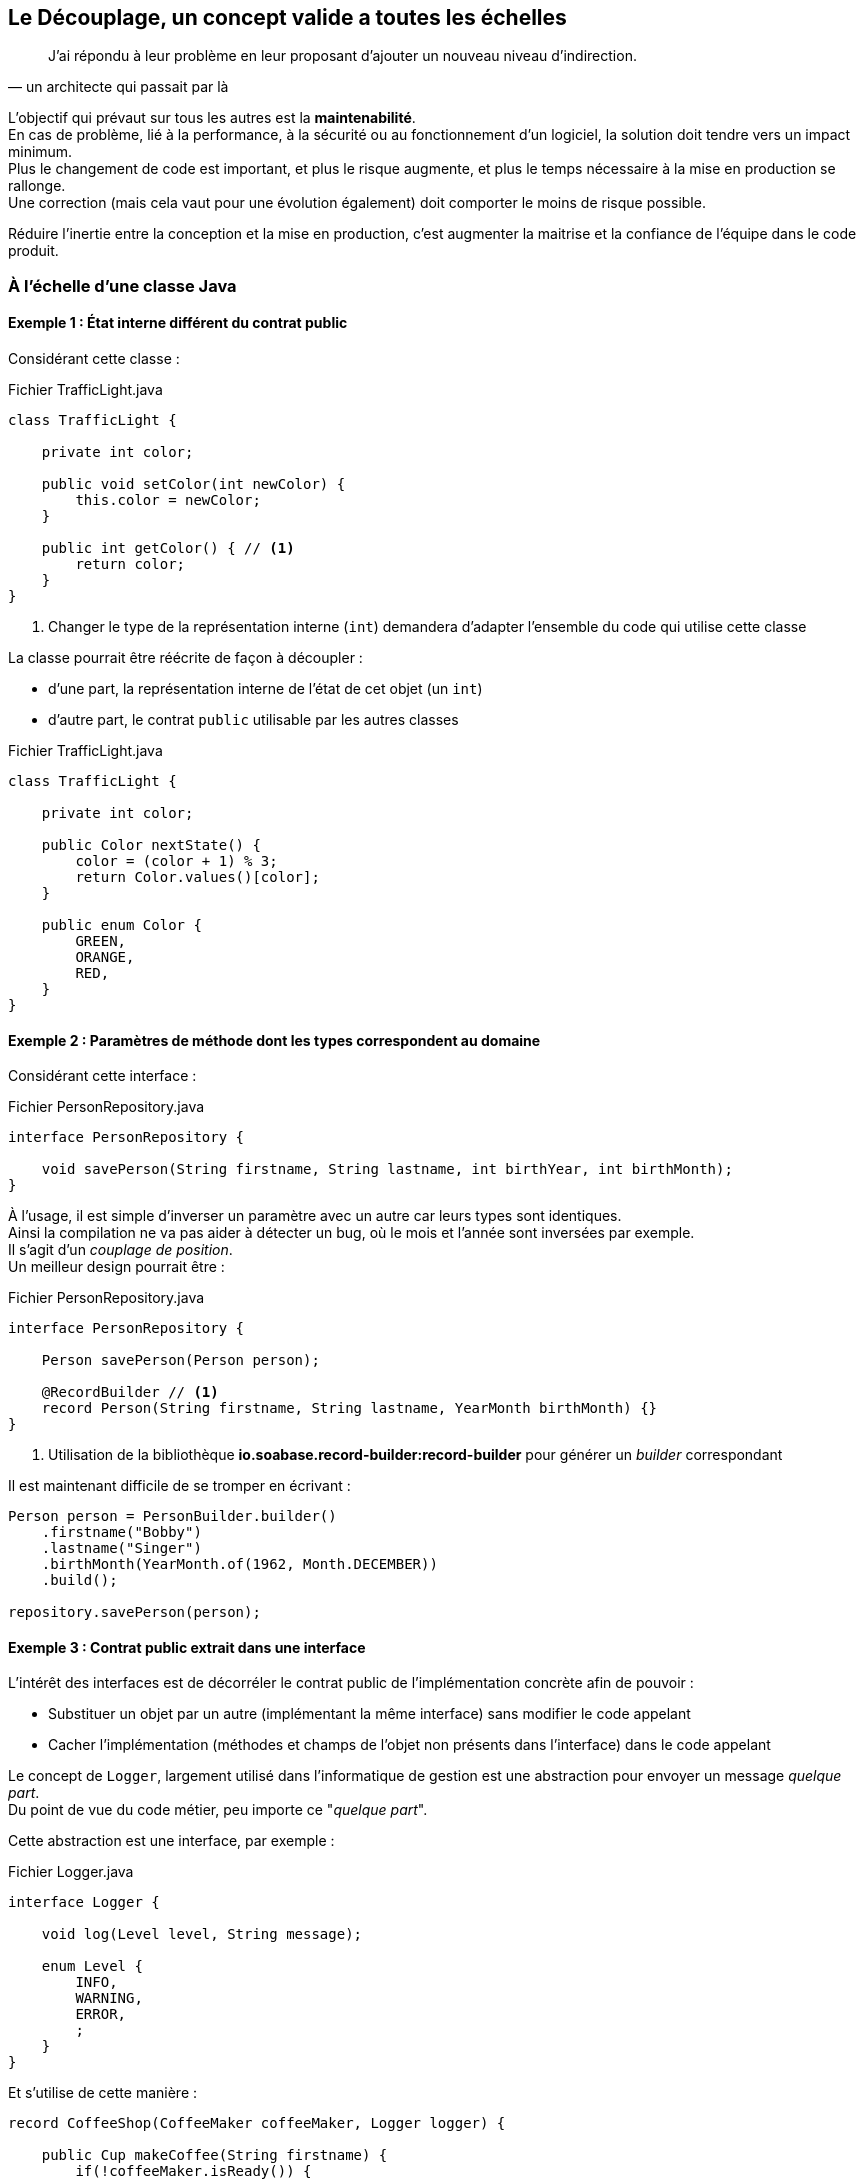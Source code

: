 == Le Découplage, un concept valide a toutes les échelles
:hardbreaks-option:

[quote,un architecte qui passait par là]
J’ai répondu à leur problème en leur proposant d’ajouter un nouveau niveau d’indirection.

L’objectif qui prévaut sur tous les autres est la *maintenabilité*.
En cas de problème, lié à la performance, à la sécurité ou au fonctionnement d’un logiciel, la solution doit tendre vers un impact minimum.
Plus le changement de code est important, et plus le risque augmente, et plus le temps nécessaire à la mise en production se rallonge.
Une correction (mais cela vaut pour une évolution également) doit comporter le moins de risque possible.

Réduire l’inertie entre la conception et la mise en production, c’est augmenter la maitrise et la confiance de l’équipe dans le code produit.

=== À l’échelle d’une classe Java

==== Exemple 1 : État interne différent du contrat public

Considérant cette classe :

.Fichier TrafficLight.java
[source,java]
----
class TrafficLight {

    private int color;

    public void setColor(int newColor) {
        this.color = newColor;
    }

    public int getColor() { // <1>
        return color;
    }
}
----

<1> Changer le type de la représentation interne (`int`) demandera d’adapter l’ensemble du code qui utilise cette classe

La classe pourrait être réécrite de façon à [.underline]#découpler# :

* d’une part, la représentation interne de l’état de cet objet (un `int`)
* d’autre part, le contrat `public` utilisable par les autres classes

.Fichier TrafficLight.java
[source,java]
----
class TrafficLight {

    private int color;

    public Color nextState() {
        color = (color + 1) % 3;
        return Color.values()[color];
    }

    public enum Color {
        GREEN,
        ORANGE,
        RED,
    }
}
----

==== Exemple 2 : Paramètres de méthode dont les types correspondent au domaine

Considérant cette interface :

.Fichier PersonRepository.java
[source,java]
----
interface PersonRepository {

    void savePerson(String firstname, String lastname, int birthYear, int birthMonth);
}
----

À l’usage, il est simple d’inverser un paramètre avec un autre car leurs types sont identiques.
Ainsi la compilation ne va pas aider à détecter un bug, où le mois et l’année sont inversées par exemple.
Il s’agit d’un _couplage de position_.
Un meilleur design pourrait être :

.Fichier PersonRepository.java
[source,java]
----
interface PersonRepository {

    Person savePerson(Person person);

    @RecordBuilder // <1>
    record Person(String firstname, String lastname, YearMonth birthMonth) {}
}
----

<1> Utilisation de la bibliothèque *io.soabase.record-builder:record-builder* pour générer un _builder_ correspondant

Il est maintenant difficile de se tromper en écrivant :

[source,java]
----
Person person = PersonBuilder.builder()
    .firstname("Bobby")
    .lastname("Singer")
    .birthMonth(YearMonth.of(1962, Month.DECEMBER))
    .build();

repository.savePerson(person);
----

==== Exemple 3 : Contrat public extrait dans une interface

L’intérêt des interfaces est de décorréler le contrat public de l’implémentation concrète afin de pouvoir :

* Substituer un objet par un autre (implémentant la même interface) sans modifier le code appelant
* Cacher l’implémentation (méthodes et champs de l’objet non présents dans l’interface) dans le code appelant

Le concept de `Logger`, largement utilisé dans l’informatique de gestion est une abstraction pour envoyer un message _quelque part_.
Du point de vue du code métier, peu importe ce "_quelque part_".

Cette abstraction est une interface, par exemple :

.Fichier Logger.java
[source,java]
----
interface Logger {

    void log(Level level, String message);

    enum Level {
        INFO,
        WARNING,
        ERROR,
        ;
    }
}
----

Et s’utilise de cette manière :

[source,java]
----
record CoffeeShop(CoffeeMaker coffeeMaker, Logger logger) {

    public Cup makeCoffee(String firstname) {
        if(!coffeeMaker.isReady()) {
            logger.log(Level.WARN, "Tried to make some coffee, but the coffee maker is not ready yet");
            return Cup.EMPTY;
        }
        Cup cup = new Cup(firstname);
        coffeeMaker.pourIn(cup);
        logger.log(Level.INFO, "Made coffee for " + firstname + ", careful it’s hot !");
        return cup;
    }
}
----

Passer une implémentation de `Logger` qui écrit dans

* la sortie standard
* un fichier
* une base de données
* un broker de message
* un mélange de toutes ces possibilités

ne changera pas le code de la classe `CoffeeShop`.

==== Différentes formes de couplage

Différentes formes de couplages peuvent être retrouvées ici : https://connascence.io/

La plupart des couplages peuvent être évités en utilisant le code produit en même temps qu’il est créé.
La technique la plus simple est de suivre les principes du *TDD* (Test Driven Development) ou développement piloté par les tests.

La pratique du TDD consiste à écrire un test _minimal_ avant d’écrire le code de production _minimal_ qui le fait passer.
Le code produit, répondant strictement aux cas de tests réalisés, est par construction validé par les tests et utilisable facilement (car déjà utilisé dans les tests).

[quote, Robert "Uncle Bob" Martin, Three laws of TDD]
____
1) Write [.underline]#NO# production code except to pass a failing test
2) Write only [.underline]#enough# of a test to demonstrate a failure
3) Write only [.underline]#enough# production code to pass the test
____

Le fait d’écrire un test minimal est très important car on souhaite, dans la pratique du TDD, écourter au maximum le temps d’une itération entre les différentes phases :

image::tdd_red_green_blue.png[align=center]

=== A l’échelle d’une application

==== Découplage métier
Une application touche la plupart du temps à plusieurs concepts métiers distincts.

Dans une application de commerce électronique on peut retrouver, la gestion du catalogue, le descriptif d’un produit, le détail du panier, le paiement, la facturation, etc.

Ces domaines ont des liens entre eux, mais peuvent évoluer indépendamment les uns des autres.
Le code doit retranscrire ces liaisons, mais aussi cette indépendance.
Le fait de modifier la gestion du panier n’aura (ou ne devrait) pas avoir d’impact sur le paiement.

Mettre en place le découplage entre les composants d’une application permet de diminuer le risque en cas de changement, et d’évaluer plus finement les impacts afin de savoir où mettre l’accent sur les tests par exemple.

Ce genre de découplage nécessite une compréhension profonde des domaines métiers en jeu, pour trouver les points d’interconnexion entre eux et créer un modèle dédié à chaque domaine avec les informations nécessaires à ces échanges.

==== Découplage technique
De la même façon, il est intéressant de séparer le code dit _métier_ (c’est-à-dire qui contient les règles métiers), du code technique.
On parle de code technique quand celui-ci ne porte pas directement de règle métier, par exemple l’interfaçage avec le monde extérieur au travers d’une

* API
* Interface graphique
* Connexion à un broker de message
* Connexion à une base de données

Il est possible de construire le _coeur_ applicatif sans l’aide de framework ou autre bibliothèque afin de simplifier l’écriture des tests et de réduire à sa plus simple forme le code _métier_.

On pourra venir par la suite y brancher des _connecteurs_ qui feront le pont entre ce code et le reste du système ou les utilisateurs.

Une de ces approche est l’[.underline]#architecture hexagonale# que nous verrons en détail un peu plus loin.

=== A l’échelle d’un ensemble d’application
Les considérations a cette échelle sont valables pour un SI (système d’information).

Dans un système d’information, il est courant que plusieurs applications, opérées par des équipes distinctes doivent échanger des données.

Les choix d’architectures réalisés dans ce cadre doivent aussi bien prendre en compte les objectifs énumérés en introduction (Maintenabilité, Testabilité, Sécurité, etc.) que les frictions entre les équipes.

Les équipes qui travaillent sur des applications différentes sont constituées d’hommes et de femmes qui ont des façons de travailler différentes (agile, cycle en V, etc.), des rythmes différents (décalage horaire, temps partiel, etc.), des façons d’opérer la production différentes (avec ou sans coupure de service, livraison continue, ou par lot, etc.).

Ces équipes n’ont pas forcément la même maturité technique non plus.

Il est important de prendre en compte ces éléments pour protéger le service rendu et fluidifier les échanges entre équipes au maximum.

==== Exemple 1 : communication asynchrone

Considérant une application soumise à de forts traffics de manière irrégulière, comme un site de simulation de crédit immobilier qui sera consulté massivement entre 12 h et 14 h à la pause déjeuner.

image::mortgage_system_http.png[align=center]

Le site public recueille les demandes de simulation et les envoie à un service interne qui doit :

* Se connecter régulièrement à des APIs externes de différentes banques pour maintenir des bases de calcul précises
* Faire ces calculs (imaginons-les lents pour l’intérêt de l’exercice) sur la base des informations données par les clients
* Renvoyer la simulation au site public

Même s’il y a peu de traffic, une interruption de service de quelques minutes peut être dommageable, et faire perdre des clients ou de la visibilité.

Cependant si la communication entre le site public et le service interne est synchrone, une mise à jour de ce dernier entraînerait _de facto_ une coupure de service du site public ou une perte d’information.

Il peut être intéressant d’établir une communication asynchrone au travers d’un broker de message qui fera tampon entre les deux systèmes.
Ainsi il n’y aura ni coupure de service _visible_ ni perte d’information.

image::mortgage_system_amqp.png[align=center]

==== Exemple 2 : lisser la charge

Dans la continuité du système décrit ci-dessus, considérant que le broker de message est couplé à l’applicatif côté service pour des raisons historiques ou de maturité technologique (server applicatif + fournisseur d’API JMS par exemple).

image::mortgage_system_bad_bad_jms.png[align=center]

Envoyer beaucoup de message d’un coup (on parle de _coup de bélier_) à un tel système pourrait diminuer ses performances voir provoquer son arrêt / crash.

Il peut être dans ce cas plus simple que ce soit l’application cliente (celle qui envoie les messages) qui lisse la charge (on parle aussi de _throttling_), pour éviter le couplage de pression entre les deux applications.

Mettre en place ce mécanisme requiert de définir une vitesse maximum (en message/sec par exemple) et de la respecter.
Il existe plusieurs manières de construire un tel système, par exemple avec

* Un batch qui va lire à interval régulier les X plus vieux messages dans une base de donnée (attention cependant, un système de batch _scale_ difficilement)
* Une petite application dont l’état n’est pas géré dans sa mémoire (mais plutôt dans une base de donnée, de façon à pouvoir scaler si nécessaire)
* Les fonctionnalités de certains brokers
